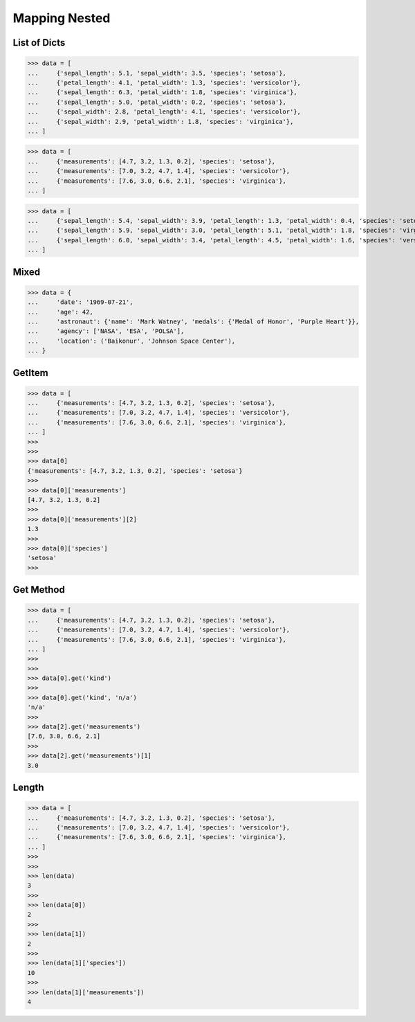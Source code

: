 Mapping Nested
==============


List of Dicts
-------------
>>> data = [
...     {'sepal_length': 5.1, 'sepal_width': 3.5, 'species': 'setosa'},
...     {'petal_length': 4.1, 'petal_width': 1.3, 'species': 'versicolor'},
...     {'sepal_length': 6.3, 'petal_width': 1.8, 'species': 'virginica'},
...     {'sepal_length': 5.0, 'petal_width': 0.2, 'species': 'setosa'},
...     {'sepal_width': 2.8, 'petal_length': 4.1, 'species': 'versicolor'},
...     {'sepal_width': 2.9, 'petal_width': 1.8, 'species': 'virginica'},
... ]

>>> data = [
...     {'measurements': [4.7, 3.2, 1.3, 0.2], 'species': 'setosa'},
...     {'measurements': [7.0, 3.2, 4.7, 1.4], 'species': 'versicolor'},
...     {'measurements': [7.6, 3.0, 6.6, 2.1], 'species': 'virginica'},
... ]

>>> data = [
...     {'sepal_length': 5.4, 'sepal_width': 3.9, 'petal_length': 1.3, 'petal_width': 0.4, 'species': 'setosa'},
...     {'sepal_length': 5.9, 'sepal_width': 3.0, 'petal_length': 5.1, 'petal_width': 1.8, 'species': 'virginica'},
...     {'sepal_length': 6.0, 'sepal_width': 3.4, 'petal_length': 4.5, 'petal_width': 1.6, 'species': 'versicolor'},
... ]


Mixed
-----
>>> data = {
...     'date': '1969-07-21',
...     'age': 42,
...     'astronaut': {'name': 'Mark Watney', 'medals': {'Medal of Honor', 'Purple Heart'}},
...     'agency': ['NASA', 'ESA', 'POLSA'],
...     'location': ('Baikonur', 'Johnson Space Center'),
... }


GetItem
-------
>>> data = [
...     {'measurements': [4.7, 3.2, 1.3, 0.2], 'species': 'setosa'},
...     {'measurements': [7.0, 3.2, 4.7, 1.4], 'species': 'versicolor'},
...     {'measurements': [7.6, 3.0, 6.6, 2.1], 'species': 'virginica'},
... ]
>>>
>>>
>>> data[0]
{'measurements': [4.7, 3.2, 1.3, 0.2], 'species': 'setosa'}
>>>
>>> data[0]['measurements']
[4.7, 3.2, 1.3, 0.2]
>>>
>>> data[0]['measurements'][2]
1.3
>>>
>>> data[0]['species']
'setosa'
>>>


Get Method
----------
>>> data = [
...     {'measurements': [4.7, 3.2, 1.3, 0.2], 'species': 'setosa'},
...     {'measurements': [7.0, 3.2, 4.7, 1.4], 'species': 'versicolor'},
...     {'measurements': [7.6, 3.0, 6.6, 2.1], 'species': 'virginica'},
... ]
>>>
>>>
>>> data[0].get('kind')
>>>
>>> data[0].get('kind', 'n/a')
'n/a'
>>>
>>> data[2].get('measurements')
[7.6, 3.0, 6.6, 2.1]
>>>
>>> data[2].get('measurements')[1]
3.0


Length
------
>>> data = [
...     {'measurements': [4.7, 3.2, 1.3, 0.2], 'species': 'setosa'},
...     {'measurements': [7.0, 3.2, 4.7, 1.4], 'species': 'versicolor'},
...     {'measurements': [7.6, 3.0, 6.6, 2.1], 'species': 'virginica'},
... ]
>>>
>>>
>>> len(data)
3
>>>
>>> len(data[0])
2
>>>
>>> len(data[1])
2
>>>
>>> len(data[1]['species'])
10
>>>
>>> len(data[1]['measurements'])
4


.. todo:: Assignments
